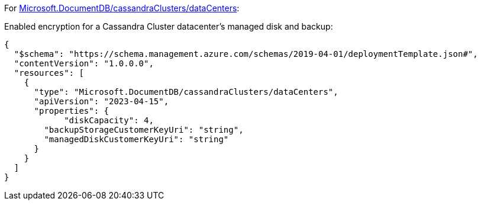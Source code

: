 For https://learn.microsoft.com/fr-fr/azure/templates/microsoft.documentdb/cassandraclusters/datacenters[Microsoft.DocumentDB/cassandraClusters/dataCenters]:

Enabled encryption for a Cassandra Cluster datacenter's managed disk and backup:
[source,json,diff-id=901,diff-type=compliant]
----
{
  "$schema": "https://schema.management.azure.com/schemas/2019-04-01/deploymentTemplate.json#",
  "contentVersion": "1.0.0.0",
  "resources": [
    {
      "type": "Microsoft.DocumentDB/cassandraClusters/dataCenters",
      "apiVersion": "2023-04-15",
      "properties": {
	    "diskCapacity": 4,
        "backupStorageCustomerKeyUri": "string",
        "managedDiskCustomerKeyUri": "string"
      }
    }
  ]
}
----
